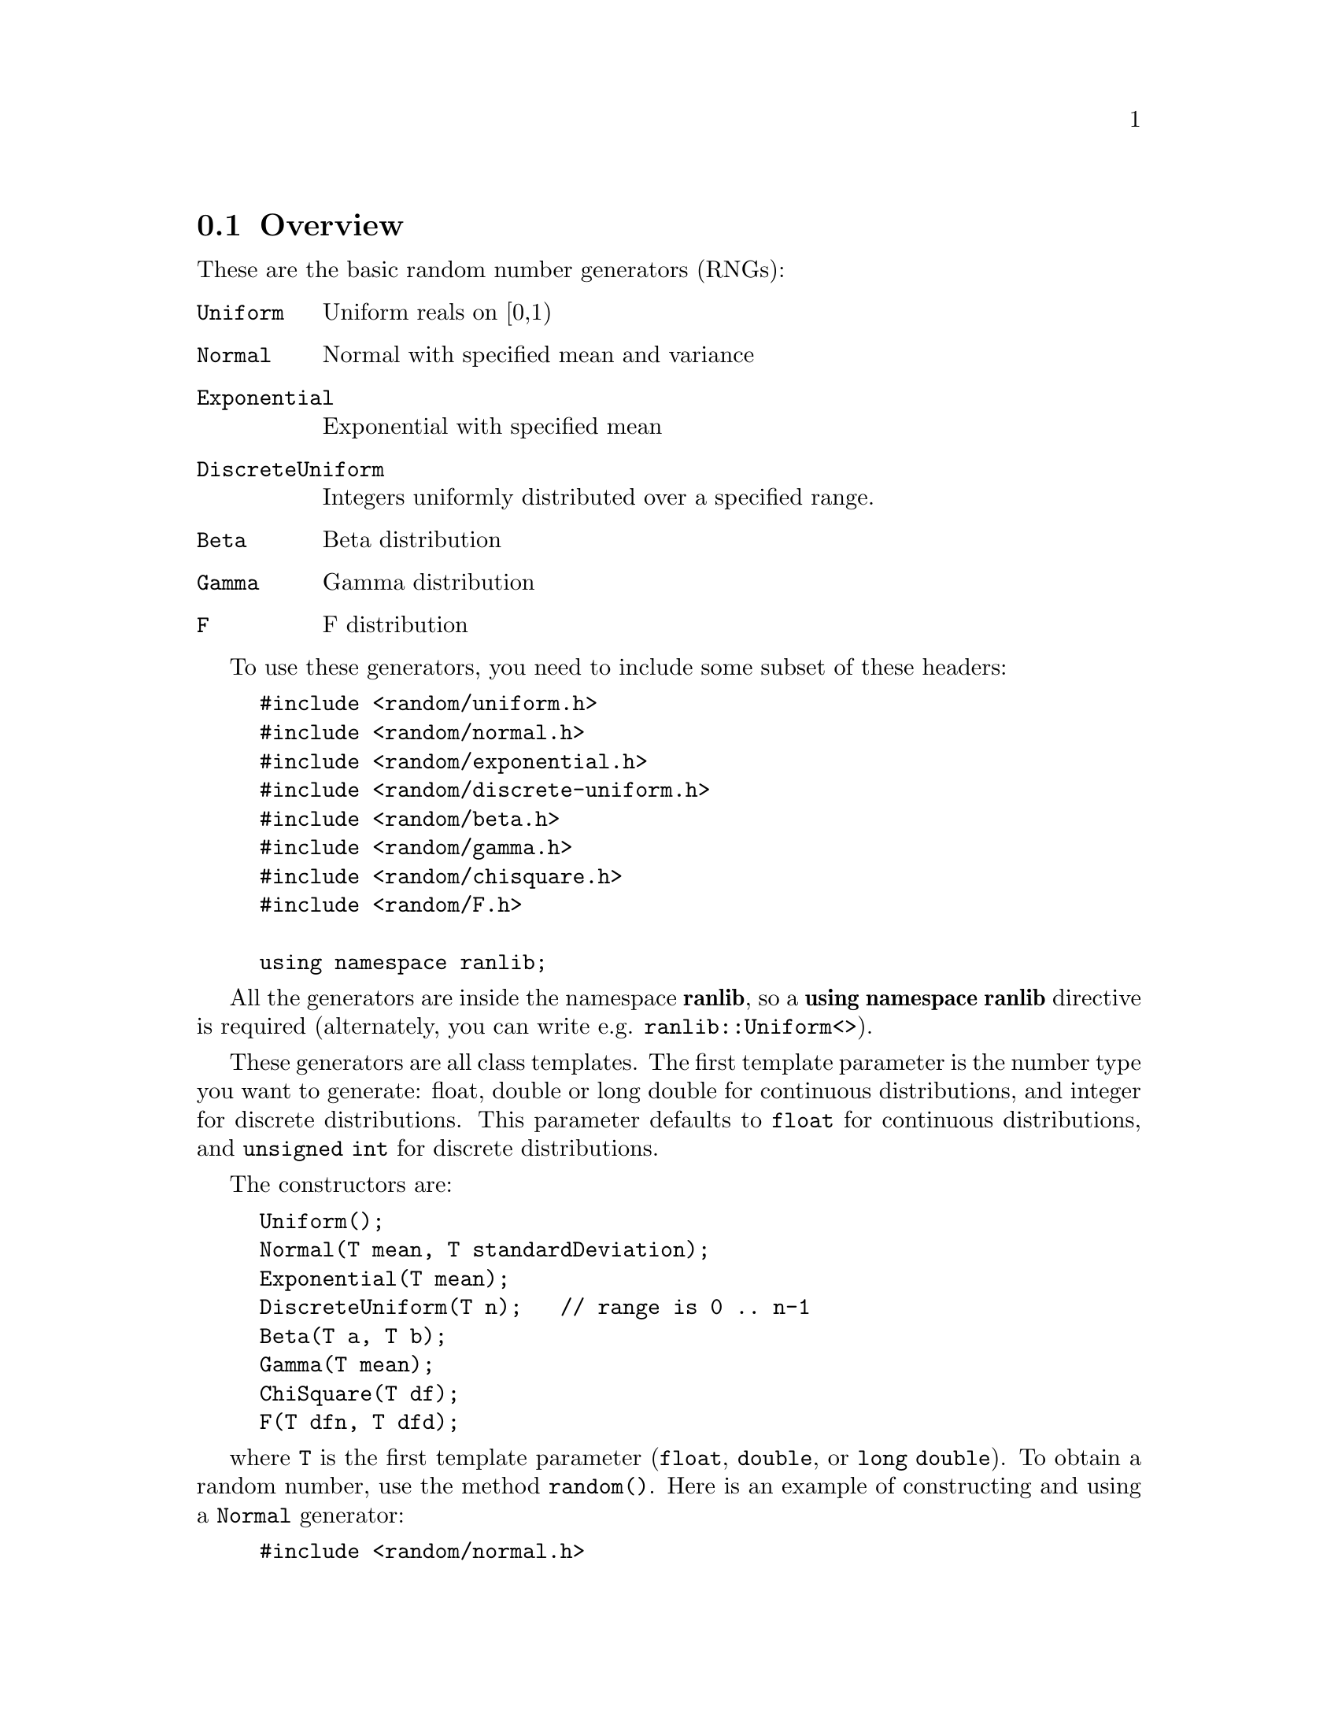 @node RNG overview, RNG seeding, , Random Number Generators
@section Overview

These are the basic random number generators (RNGs):

@cindex RNGs
@cindex Random Number Generators
@cindex Random Number Generators overview

@table @code
@item Uniform
Uniform reals on [0,1)

@item Normal
Normal with specified mean and variance

@item Exponential
Exponential with specified mean

@item DiscreteUniform
Integers uniformly distributed over a specified range.

@item Beta
Beta distribution

@item Gamma
Gamma distribution

@item F
F distribution
@end table

To use these generators, you need to include some subset of these headers:

@example
#include <random/uniform.h>
#include <random/normal.h>
#include <random/exponential.h>
#include <random/discrete-uniform.h>
#include <random/beta.h>
#include <random/gamma.h>
#include <random/chisquare.h>
#include <random/F.h>

using namespace ranlib;
@end example

All the generators are inside the namespace @strong{ranlib}, 
@cindex ranlib
so a @strong{using namespace ranlib} directive is required (alternately, you
can write e.g. @code{ranlib::Uniform<>}).

These generators are all class templates.  The first template parameter is
the number type you want to generate: float, double or long double for
continuous distributions, and integer for discrete distributions.  This
parameter defaults to @code{float} for continuous distributions,
and @code{unsigned int} for discrete distributions.

The constructors are:

@example
Uniform();
Normal(T mean, T standardDeviation);
Exponential(T mean);
DiscreteUniform(T n);   // range is 0 .. n-1
Beta(T a, T b);
Gamma(T mean);
ChiSquare(T df);
F(T dfn, T dfd);
@end example

where @code{T} is the first template parameter (@code{float}, @code{double},
or @code{long double}).  To obtain a random number, use the method
@code{random()}.  Here is an example of constructing and using a
@code{Normal} generator:

@example
#include <random/normal.h>

using namespace ranlib;

void foo()
@{
    Normal<double> normalGen(0.5,0.25); // mean = 0.5, std dev = 0.25
    double x = normalGen.random();      // x is a normal random number
@}
@end example

@section Note: Parallel random number generators

The generators which Blitz++ provides are not suitable for parallel
programs.  If you need parallel RNGs, you may find
@uref{http://sprng.cs.fsu.edu} (the Scalable Parallel Random
Number Generators Library) useful.

@node RNG seeding, RNG details, RNG overview, Random Number Generators
@section Seeding a random number generator

@cindex Random Number Generators seeding

You may seed a random number generator using the member function
@code{seed(unsigned int)}.  
@cindex seeding a RNG
By default, all random
number generators share the same underlying integer random number generator.
So seeding one generator will seed them all.  (Note: you can create
generators with their own internal state; see the sections below).  You
should generally only seed a random number generator once, at the beginning
of a program run.  

Here is an example of seeding with the system clock:

@example
#include <random/uniform.h>
#include <time.h>

using namespace ranlib;

int main()
@{
    // At start of program, seed with the system time so we get
    // a different stream of random numbers each run.
    Uniform<float> x;
    x.seed((unsigned int)time(0));

    // Rest of program
    ...
@}
@end example

Note: you may be tempted to seed the random number generator from a static
initializer.  @strong{Don't do it!}  Due to an oddity of C++, there is no
guarantee on the order of static initialization when templates are involved.
Hence, you may seed the RNG before its constructor is invoked, in which case
your program will crash.  If you don't know what a static initializer is,
don't worry -- you're safe!

@node RNG details, RNG params, RNG seeding, Random Number Generators
@section Detailed description of RNGs
@cindex Random Number Generators details

There are really two types of RNGs:

@table @code
@item Integer 
RNGs provide uniformly distributed, unsigned 32 bit integers.
@cindex IRNGs 
@cindex Integer RNGs

@item RNGs
use Integer RNGs to provide other kinds of random numbers. 
@end table

By default, the Integer RNG used is a faithful adaptation of the Mersenne
Twister @code{MT19937} @cindex MersenneTwister due to Matsumoto and
Nishimura (see @cite{ACM Transactions on Modeling and Computer Simulation,
@w{Vol. 8}, @w{No. 1}, @w{January 1998}, @w{pp 3-30}},
@uref{http://www.math.sci.hiroshima-u.ac.jp/~m-mat/MT/emt.html},
@uref{http://www.acm.org/pubs/citations/journals/tomacs/1998-8-1/p3-matsumoto/}).
This generator has a period of 
@iftex
@math{2^{19937}-1}
@end iftex
@ifinfo
@math{2^{19937}-1}
@end ifinfo
@ifhtml
2^(19937)-1
@end ifhtml
, passed several stringent
statistical tests (including the
@uref{http://stat.fsu.edu/~geo/diehard.html} tests), and has speed
comparable to other modern generators.

@node RNG params, RNG members, RNG details, Random Number Generators
@section Template parameters

RNGs take three template parameters, all of which have default values.
Using the @code{Uniform} RNG as an example, the template parameters of
@code{Uniform<T, IRNG, stateTag>} are:

@table @code
@item T
is the type of random number to generate (one of @code{float},
@code{double}, or @code{long double} for continuous distributions; an
integer type for discrete distributions).  Note that generating double and
long double RNGs takes longer, because filling the entire mantissa with
random bits requires several random integers.  The default parameter for
most generators is @code{float}.

@item IRNG
is the underlying Integer RNG to use.  The default is MersenneTwister.

@item stateTag
@cindex @code{stateTag} (RNGs) 
is either @code{sharedState} or @code{independentState}.  If
@code{sharedState}, the IRNG is shared with other generators.  If
@code{independentState}, the RNG contains its own IRNG.  The default is
sharedState.  
@end table

@node RNG members, RNG listings, RNG params, Random Number Generators
@section Member functions
@cindex Random Number Generators member functions

RNGs have these methods:

@example
T random();
@end example
@findex random()
Returns a random number.

@example
void seed(unsigned int);
@end example
@findex seed()
Seeds the underlying IRNG.  See above for an example of seeding
with the system timer.

@node RNG listings, , RNG members, Random Number Generators
@section Detailed listing of RNGs
@cindex Random Number Generators list of

To save space in the below list, template parameters have been omitted and
only constructors are listed.  The notation [a,b] means an interval which
includes the endpoints a and b; (a,b) is an interval which does not include
the endpoints.

@subsection @file{random/uniform.h}
@findex random/uniform.h

@example
Uniform<>()
@end example
@cindex Uniform RNG
Continuous uniform distribution on [0,1). 

@example
UniformClosedOpen<>()
@end example
@cindex UniformClosedOpen RNG
Continuous uniform distribution on [0,1).  Same as @code{Uniform<>}.

@example
UniformClosed<>()
@end example
@cindex UniformClosed RNG
Continuous uniform distribution on [0,1].

@example
UniformOpen<>()
@end example
@cindex UniformOpen RNG
Continuous uniform distribution on (0,1).

@example
UniformOpenClosed<>()
@end example
@cindex UniformOpenClosed RNG
Continuous uniform distribution on (0,1].

@subsection @file{random/normal.h}

@example
NormalUnit<>()
@end example
@cindex NormalUnit RNG
Continuous normal distribution with mean 0 and variance 1.

@example
Normal<>(T mean, T standardDeviation)
@end example
@cindex Normal RNG
Continuous normal distribution with specified mean and standard 
deviation.  

@subsection @file{random/exponential.h}

@example
ExponentialUnit<>()
@end example
@cindex ExponentialUnit RNG
Continuous exponential distribution with mean 1.

@example
Exponential<>(T mean)
@end example
@cindex Exponential RNG
Continuous exponential distribution with specified mean.

@subsection @file{random/beta.h}

@example
Beta<>(T a, T b)
@end example
@cindex Beta RNG
Beta distribution with parameters a and b.  The mean of the distribution is
@math{a/(a+b)} and its variance is @math{ab/((a+b)^2(a+b+1))}.  Use the
method @code{setParameters(T a, T b)} to change the parameters.

@subsection @file{random/chisquare.h}

@example
ChiSquare<>(T df)
@end example
@cindex ChiSquare RNG
@math{\chi^2} distribution with @code{df} degrees of freedom.  The parameter
df must be positive.  Use the method @code{setDF(T df)} to change the
degrees of freedom.

@subsection @file{random/gamma.h}

@example
Gamma<>(T mean)
@end example
@cindex Gamma RNG
Gamma distribution with specified mean.  The mean must
be positive.  Use the method @code{setMean(T mean)} to
change the mean.

@subsection @file{random/F.h}

@example
F<>(T numeratorDF, T denominatorDF)
@end example
@cindex F distribution RNG
F distribution with numerator and denominator degrees
of freedom specified.  Both these parameters must be
positive.  Use @code{setDF(T dfn, T dfd)} to change the
degrees of freedom. 

@subsection @file{random/discrete-uniform.h}

@example
DiscreteUniform<>(T n)
@end example
@cindex DiscreteUniform RNG
Discrete uniform distribution over @math{0, 1, \ldots, n-1}.

